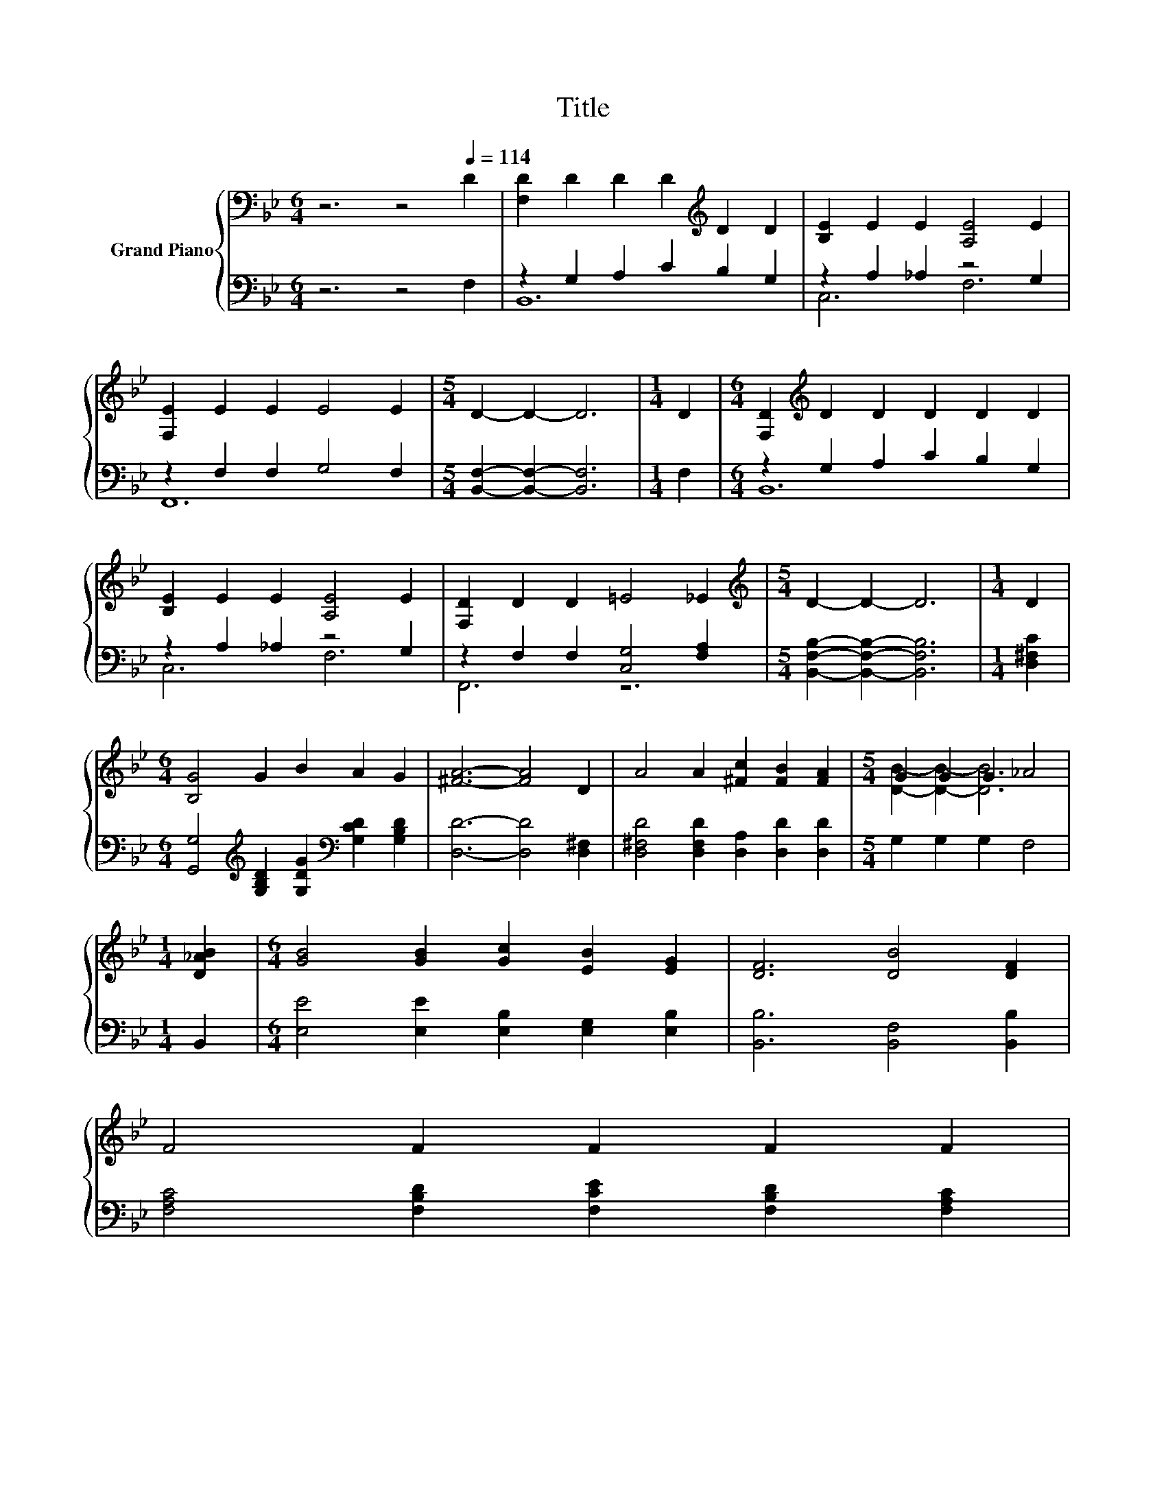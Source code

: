 X:1
T:Title
%%score { ( 1 4 ) | ( 2 3 ) }
L:1/8
M:6/4
K:Bb
V:1 bass nm="Grand Piano"
V:4 bass 
V:2 bass 
V:3 bass 
V:1
 z6 z4[Q:1/4=114] D2 | [F,D]2 D2 D2 D2[K:treble] D2 D2 | [B,E]2 E2 E2 [A,E]4 E2 | %3
 [F,E]2 E2 E2 E4 E2 |[M:5/4] D2- D2- D6 |[M:1/4] D2 |[M:6/4] [F,D]2[K:treble] D2 D2 D2 D2 D2 | %7
 [B,E]2 E2 E2 [A,E]4 E2 | [F,D]2 D2 D2 =E4 _E2 |[M:5/4][K:treble] D2- D2- D6 |[M:1/4] D2 | %11
[M:6/4] [B,G]4 G2 B2 A2 G2 | [^FA]6- [FA]4 D2 | A4 A2 [^Fc]2 [FB]2 [FA]2 |[M:5/4] G2 G2 G2 _A4 | %15
[M:1/4] [D_AB]2 |[M:6/4] [GB]4 [GB]2 [Gc]2 [EB]2 [EG]2 | [DF]6 [DB]4 [DF]2 | %18
 F4 F2 F2 F2 F2[Q:1/4=112][Q:1/4=111][Q:1/4=109][Q:1/4=107][Q:1/4=106][Q:1/4=104][Q:1/4=102][Q:1/4=101][Q:1/4=99][Q:1/4=97][Q:1/4=96][Q:1/4=94][Q:1/4=92][Q:1/4=91][Q:1/4=89][Q:1/4=87] | %19
[M:5/4] [DF]2- [DF]2- [DF]6 |] %20
V:2
 z6 z4 F,2 | z2 G,2 A,2 C2 B,2 G,2 | z2 A,2 _A,2 z4 G,2 | z2 F,2 F,2 G,4 F,2 | %4
[M:5/4] [B,,F,]2- [B,,F,]2- [B,,F,]6 |[M:1/4] F,2 |[M:6/4] z2 G,2 A,2 C2 B,2 G,2 | %7
 z2 A,2 _A,2 z4 G,2 | z2 F,2 F,2 [C,G,]4 [F,A,]2 |[M:5/4] [B,,F,B,]2- [B,,F,B,]2- [B,,F,B,]6 | %10
[M:1/4] [D,^F,C]2 |[M:6/4] [G,,G,]4[K:treble] [G,B,D]2 [G,DG]2[K:bass] [G,CD]2 [G,B,D]2 | %12
 [D,D]6- [D,D]4 [D,^F,]2 | [D,^F,D]4 [D,F,D]2 [D,A,]2 [D,D]2 [D,D]2 |[M:5/4] G,2 G,2 G,2 F,4 | %15
[M:1/4] B,,2 |[M:6/4] [E,E]4 [E,E]2 [E,B,]2 [E,G,]2 [E,B,]2 | [B,,B,]6 [B,,F,]4 [B,,B,]2 | %18
 [F,A,C]4 [F,B,D]2 [F,CE]2 [F,B,D]2 [F,A,C]2 |[M:5/4] [B,,B,]2- [B,,B,]2- [B,,B,]6 |] %20
V:3
 x12 | B,,12 | C,6 F,6 | F,,12 |[M:5/4] x10 |[M:1/4] x2 |[M:6/4] B,,12 | C,6 F,6 | F,,6 z6 | %9
[M:5/4] x10 |[M:1/4] x2 |[M:6/4] x4[K:treble] x4[K:bass] x4 | x12 | x12 |[M:5/4] x10 |[M:1/4] x2 | %16
[M:6/4] x12 | x12 | x12 |[M:5/4] x10 |] %20
V:4
 x12 | x8[K:treble] x4 | x12 | x12 |[M:5/4] x10 |[M:1/4] x2 |[M:6/4] x2[K:treble] x10 | x12 | x12 | %9
[M:5/4][K:treble] x10 |[M:1/4] x2 |[M:6/4] x12 | x12 | x12 |[M:5/4] [DB]2- [DB]2- [DB]6 | %15
[M:1/4] x2 |[M:6/4] x12 | x12 | x12 |[M:5/4] x10 |] %20

